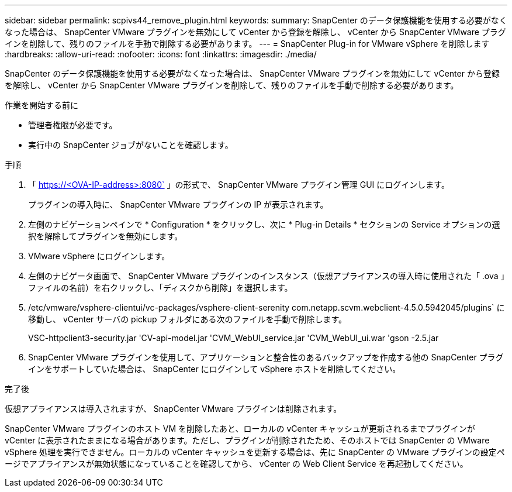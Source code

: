 ---
sidebar: sidebar 
permalink: scpivs44_remove_plugin.html 
keywords:  
summary: SnapCenter のデータ保護機能を使用する必要がなくなった場合は、 SnapCenter VMware プラグインを無効にして vCenter から登録を解除し、 vCenter から SnapCenter VMware プラグインを削除して、残りのファイルを手動で削除する必要があります。 
---
= SnapCenter Plug-in for VMware vSphere を削除します
:hardbreaks:
:allow-uri-read: 
:nofooter: 
:icons: font
:linkattrs: 
:imagesdir: ./media/


[role="lead"]
SnapCenter のデータ保護機能を使用する必要がなくなった場合は、 SnapCenter VMware プラグインを無効にして vCenter から登録を解除し、 vCenter から SnapCenter VMware プラグインを削除して、残りのファイルを手動で削除する必要があります。

.作業を開始する前に
* 管理者権限が必要です。
* 実行中の SnapCenter ジョブがないことを確認します。


.手順
. 「 https://<OVA-IP-address>:8080` 」の形式で、 SnapCenter VMware プラグイン管理 GUI にログインします。
+
プラグインの導入時に、 SnapCenter VMware プラグインの IP が表示されます。

. 左側のナビゲーションペインで * Configuration * をクリックし、次に * Plug-in Details * セクションの Service オプションの選択を解除してプラグインを無効にします。
. VMware vSphere にログインします。
. 左側のナビゲータ画面で、 SnapCenter VMware プラグインのインスタンス（仮想アプライアンスの導入時に使用された「 .ova 」ファイルの名前）を右クリックし、「ディスクから削除」を選択します。
. /etc/vmware/vsphere-clientui/vc-packages/vsphere-client-serenity com.netapp.scvm.webclient-4.5.0.5942045/plugins` に移動し、 vCenter サーバの pickup フォルダにある次のファイルを手動で削除します。
+
VSC-httpclient3-security.jar 'CV-api-model.jar 'CVM_WebUI_service.jar 'CVM_WebUI_ui.war 'gson -2.5.jar

. SnapCenter VMware プラグインを使用して、アプリケーションと整合性のあるバックアップを作成する他の SnapCenter プラグインをサポートしていた場合は、 SnapCenter にログインして vSphere ホストを削除してください。


.完了後
仮想アプライアンスは導入されますが、 SnapCenter VMware プラグインは削除されます。

SnapCenter VMware プラグインのホスト VM を削除したあと、ローカルの vCenter キャッシュが更新されるまでプラグインが vCenter に表示されたままになる場合があります。ただし、プラグインが削除されたため、そのホストでは SnapCenter の VMware vSphere 処理を実行できません。ローカルの vCenter キャッシュを更新する場合は、先に SnapCenter の VMware プラグインの設定ページでアプライアンスが無効状態になっていることを確認してから、 vCenter の Web Client Service を再起動してください。
